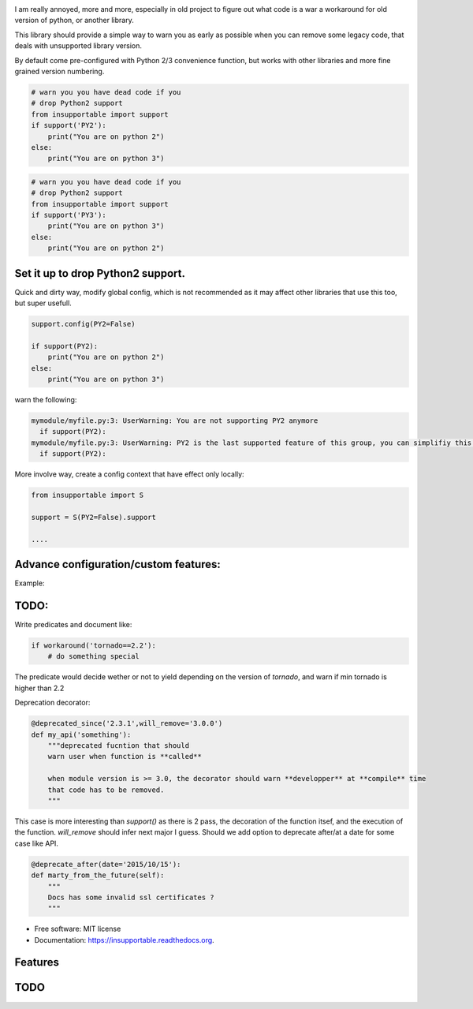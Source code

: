 
.. image:: https://badge.fury.io/py/insupportable.png
    :target: http://badge.fury.io/py/insupportable

.. image:: https://travis-ci.org/Carreau/insupportable.png?branch=master
        :target: https://travis-ci.org/Carreau/insupportable

.. image:: https://pypip.in/d/insupportable/badge.png
        :target: https://pypi.python.org/pypi/insupportable


I am really annoyed, more and more, especially in old project to figure out what code is a war a workaround
for old version of python, or another library. 

This library should provide a simple way to warn you as early as possible when you can remove some legacy code,
that deals with unsupported library version.

By default come pre-configured with Python 2/3 convenience function, but works
with other libraries and more fine grained version numbering.

.. code-block::

    # warn you you have dead code if you
    # drop Python2 support
    from insupportable import support
    if support('PY2'):
        print("You are on python 2")
    else:
        print("You are on python 3")


.. code-block::

    # warn you you have dead code if you
    # drop Python2 support
    from insupportable import support
    if support('PY3'):
        print("You are on python 3")
    else:
        print("You are on python 2")


Set it up to drop Python2 support.
----------------------------------

Quick and dirty way, modify global config, which is not recommended as it may
affect other libraries that use this too, but super usefull. 

.. code-block:: 

    support.config(PY2=False)

    if support(PY2):
        print("You are on python 2")
    else:
        print("You are on python 3")


warn the following:

.. code-block::

    mymodule/myfile.py:3: UserWarning: You are not supporting PY2 anymore 
      if support(PY2):
    mymodule/myfile.py:3: UserWarning: PY2 is the last supported feature of this group, you can simplifiy this logic. 
      if support(PY2):

More involve way, create a config context that have effect only locally: 

.. code-block::

    from insupportable import S

    support = S(PY2=False).support

    ....

Advance configuration/custom features:
--------------------------------------

Example:

.. code-block::
    support.config(config=({
        'WindowsPhone':True,
        'Android'     :False,
        'iOS'         :False
       },))
    if support('WindowsPhone'):
        print('Click on start menu')
    else:
        print("Probably Android - but you don't support it anymore")

.. code-block::
        mymodule/myfile.py:1: UserWarning: WindowsPhone is the last supported feature of this group, you can simplifiy this logic. 
          if support('WindowsPhone'):




TODO:
-----

Write predicates and document like:

.. code-block::

    if workaround('tornado==2.2'):
        # do something special


The predicate would decide wether or not to yield depending on the version of `tornado`, 
and warn if min tornado is  higher than 2.2


Deprecation decorator:

.. code-block::

    @deprecated_since('2.3.1',will_remove='3.0.0')
    def my_api('something'):
        """deprecated fucntion that should 
        warn user when function is **called**

        when module version is >= 3.0, the decorator should warn **developper** at **compile** time
        that code has to be removed. 
        """

This case is more interesting than `support()` as there is 2 pass, the decoration of the function itsef,
and the execution of the function. `will_remove` should infer next major I guess. 
Should we add option to deprecate after/at a date for some case like API.

.. code-block::
    
    @deprecate_after(date='2015/10/15'):
    def marty_from_the_future(self):
        """
        Docs has some invalid ssl certificates ?
        """





* Free software: MIT license
* Documentation: https://insupportable.readthedocs.org.

Features
--------

TODO
----



